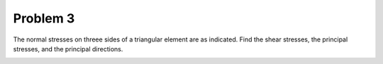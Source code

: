 Problem 3
=========

The normal stresses on threee sides of a triangular element are as indicated.
Find the shear stresses, the principal stresses, and the principal directions.

.. image:: hw-02-prob-03.png
   :class: homeworkfig
